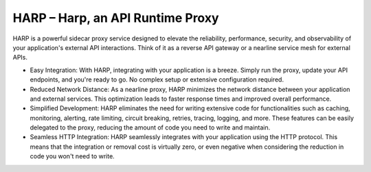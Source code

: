 HARP – Harp, an API Runtime Proxy
=================================

HARP is a powerful sidecar proxy service designed to elevate the reliability, performance, security, and observability
of your application's external API interactions. Think of it as a reverse API gateway or a nearline service mesh for 
external APIs.

.. image:: docs/images/how-it-works.png

* Easy Integration: With HARP, integrating with your application is a breeze. Simply run the proxy, update your API
  endpoints, and you're ready to go. No complex setup or extensive configuration required.
* Reduced Network Distance: As a nearline proxy, HARP minimizes the network distance between your application and 
  external services. This optimization leads to faster response times and improved overall performance.
* Simplified Development: HARP eliminates the need for writing extensive code for functionalities such as caching,
  monitoring, alerting, rate limiting, circuit breaking, retries, tracing, logging, and more. These features can be
  easily delegated to the proxy, reducing the amount of code you need to write and maintain.
* Seamless HTTP Integration: HARP seamlessly integrates with your application using the HTTP protocol. This means
  that the integration or removal cost is virtually zero, or even negative when considering the reduction in code you
  won't need to write.

